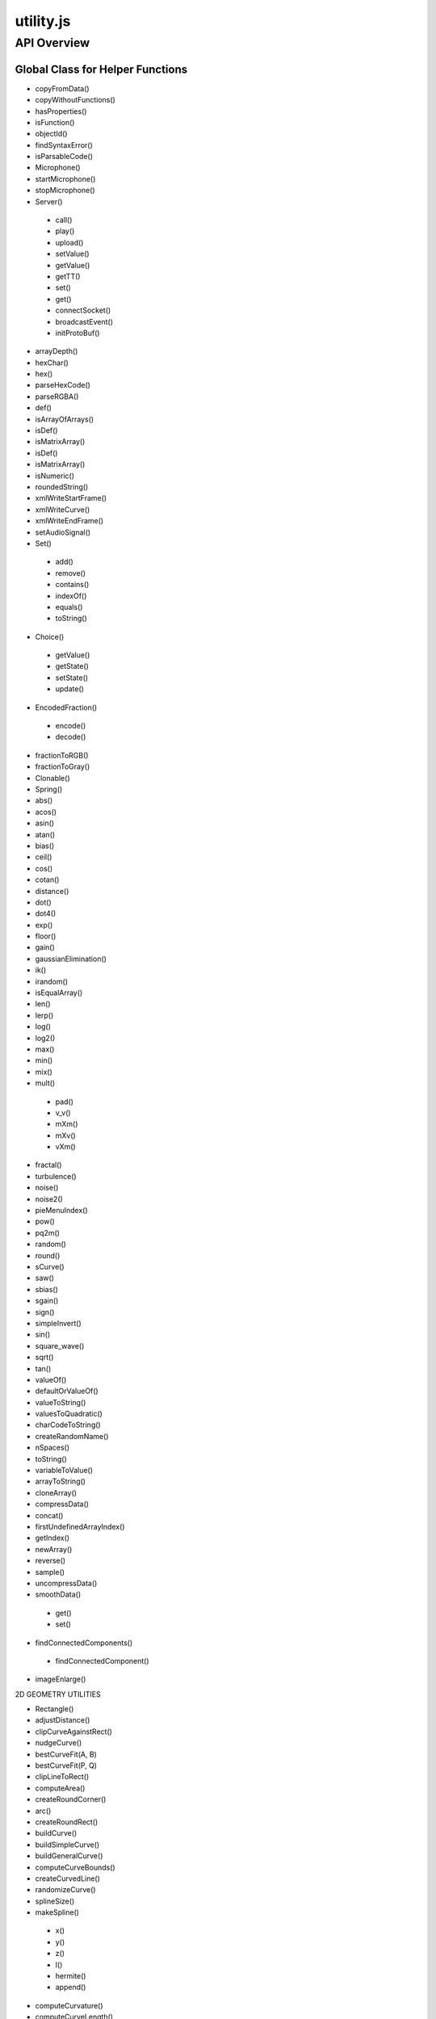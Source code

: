 =======================
utility.js
=======================

------------
API Overview
------------




*********************************
Global Class for Helper Functions
*********************************

* copyFromData()
* copyWithoutFunctions()
* hasProperties()
* isFunction()
* objectId()
* findSyntaxError()
* isParsableCode()
* Microphone()
* startMicrophone()
* stopMicrophone()
* Server()
 * call()
 * play()
 * upload()
 * setValue()
 * getValue()
 * getTT()
 * set()
 * get()
 * connectSocket()
 * broadcastEvent()
 * initProtoBuf()
* arrayDepth()
* hexChar()
* hex()
* parseHexCode()
* parseRGBA()
* def()
* isArrayOfArrays()
* isDef()
* isMatrixArray()
* isDef()
* isMatrixArray()
* isNumeric()
* roundedString()
* xmlWriteStartFrame()
* xmlWriteCurve()
* xmlWriteEndFrame()
* setAudioSignal()
* Set()
 * add()
 * remove()
 * contains()
 * indexOf()
 * equals()
 * toString()
* Choice()
 * getValue()
 * getState()
 * setState()
 * update()
* EncodedFraction()
 * encode()
 * decode()
* fractionToRGB()
* fractionToGray()
* Clonable()
* Spring()
* abs()
* acos()
* asin()
* atan()
* bias()
* ceil()
* cos()
* cotan()
* distance()
* dot()
* dot4()
* exp()
* floor()
* gain()
* gaussianElimination()
* ik()
* irandom()
* isEqualArray()
* len()
* lerp()
* log()
* log2()
* max()
* min()
* mix()
* mult()
 * pad()
 * v_v()
 * mXm()
 * mXv()
 * vXm()
* fractal()
* turbulence()
* noise()
* noise2()
* pieMenuIndex()
* pow()
* pq2m()
* random()
* round()
* sCurve()
* saw()
* sbias()
* sgain()
* sign()
* simpleInvert()
* sin()
* square_wave()
* sqrt()
* tan()
* valueOf()
* defaultOrValueOf()
* valueToString()
* valuesToQuadratic()
* charCodeToString()
* createRandomName()
* nSpaces()
* toString()
* variableToValue()
* arrayToString()
* cloneArray()
* compressData()
* concat()
* firstUndefinedArrayIndex()
* getIndex()
* newArray()
* reverse()
* sample()
* uncompressData()
* smoothData()
 * get()
 * set()
* findConnectedComponents()
 * findConnectedComponent()
* imageEnlarge()

2D GEOMETRY UTILITIES

* Rectangle()
* adjustDistance()
* clipCurveAgainstRect()
* nudgeCurve()
* bestCurveFit(A, B)
* bestCurveFit(P, Q)
* clipLineToRect()
* computeArea()
* createRoundCorner()
* arc()
* createRoundRect()
* buildCurve()
* buildSimpleCurve()
* buildGeneralCurve()
* computeCurveBounds()
* createCurvedLine()
* randomizeCurve()
* splineSize()
* makeSpline()
 * x()
 * y()
 * z()
 * l()
 * hermite()
 * append()
* computeCurvature()
* computeCurveLength()
* curveIntersectLine()
* dsqFromCurve()
* dsqFromLine()
* getPointOnCurve()
* isInRect()
* lineIntersectLine()
* rayIntersectCircle()
* resampleCurve()
* segmentCurve()
 * Dx()
 * Dy()
* clipLineToPlane()
* replaceText()
* setBackgroundColor()
* textlike()
* choice()
* getSpan()
* setSpan()
